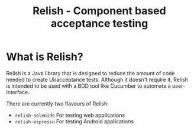 #+TITLE: Relish - Component based acceptance testing

* What is Relish?

Relish is a Java library that is designed to reduce the amount of code needed to create UI/acceptance tests. Although it doesn't require it, Relish is intended to be used with a BDD tool like Cucumber to automate a user-interface.

There are currently two flavours of Relish:

- =relish-selenide= For testing web applications
- =relish-espresso= For testing Android applications
